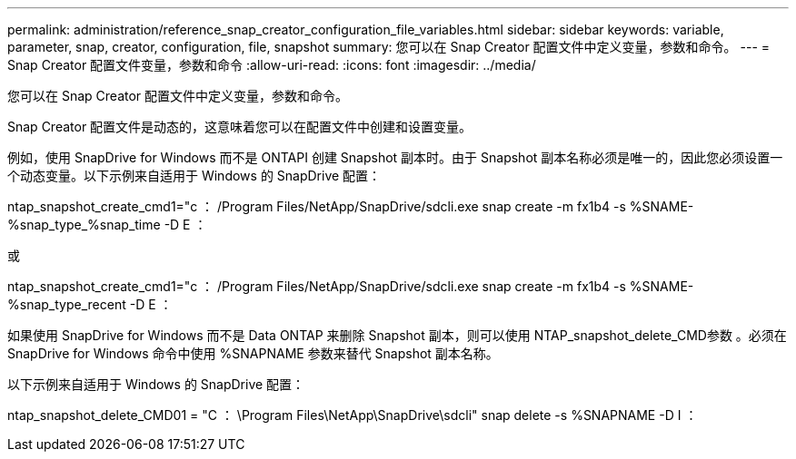 ---
permalink: administration/reference_snap_creator_configuration_file_variables.html 
sidebar: sidebar 
keywords: variable, parameter, snap, creator, configuration, file, snapshot 
summary: 您可以在 Snap Creator 配置文件中定义变量，参数和命令。 
---
= Snap Creator 配置文件变量，参数和命令
:allow-uri-read: 
:icons: font
:imagesdir: ../media/


[role="lead"]
您可以在 Snap Creator 配置文件中定义变量，参数和命令。

Snap Creator 配置文件是动态的，这意味着您可以在配置文件中创建和设置变量。

例如，使用 SnapDrive for Windows 而不是 ONTAPI 创建 Snapshot 副本时。由于 Snapshot 副本名称必须是唯一的，因此您必须设置一个动态变量。以下示例来自适用于 Windows 的 SnapDrive 配置：

ntap_snapshot_create_cmd1="c ： /Program Files/NetApp/SnapDrive/sdcli.exe snap create -m fx1b4 -s %SNAME-%snap_type_%snap_time -D E ：

或

ntap_snapshot_create_cmd1="c ： /Program Files/NetApp/SnapDrive/sdcli.exe snap create -m fx1b4 -s %SNAME-%snap_type_recent -D E ：

如果使用 SnapDrive for Windows 而不是 Data ONTAP 来删除 Snapshot 副本，则可以使用 NTAP_snapshot_delete_CMD参数 。必须在 SnapDrive for Windows 命令中使用 %SNAPNAME 参数来替代 Snapshot 副本名称。

以下示例来自适用于 Windows 的 SnapDrive 配置：

ntap_snapshot_delete_CMD01 = "C ： \Program Files\NetApp\SnapDrive\sdcli" snap delete -s %SNAPNAME -D I ：
